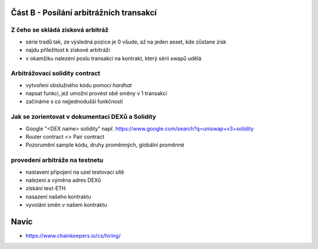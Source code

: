 Část B - Posílání arbitrážních transakcí
========================================

Z čeho se skládá zisková arbitráž
+++++++++++++++++++++++++++++++++

- série tradů tak, ze výsledná pozice je 0 všude, až na jeden asset, kde zůstane zisk
- najdu příležitost k ziskové arbitráži
- v okamžiku nalezení poslu transakci na kontrakt, který sérii swapů udělá

Arbitrážovací solidity contract
+++++++++++++++++++++++++++++++

- vytvoření obslužného kódu pomocí `hardhat`
- napsat funkci, jež umožní provést obě směny v 1 transakci
- začínáme s co nejjednodušší funkčností


Jak se zorientovat v dokumentaci DEXů a Solidity
++++++++++++++++++++++++++++++++++++++++++++++++

- Google "<DEX name> solidity" např. https://www.google.com/search?q=uniswap+v3+solidity 
- Router contract <> Pair contract
- Pozorumění sample kódu, druhy proměnných, globální proměnné


provedení arbitráže na testnetu
+++++++++++++++++++++++++++++++

- nastavení připojení na uzel testovací sítě
- nalezení a výměna adres DEXů
- získání test-ETH
- nasazení našeho kontraktu
- vyvolání směn v našem kontraktu

Navíc
=====

- https://www.chainkeepers.io/cs/hiring/
